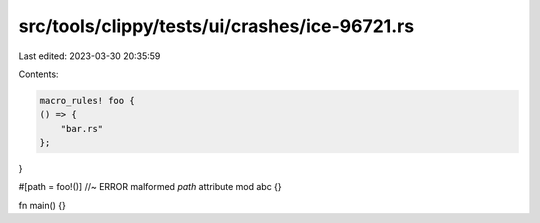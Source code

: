 src/tools/clippy/tests/ui/crashes/ice-96721.rs
==============================================

Last edited: 2023-03-30 20:35:59

Contents:

.. code-block:: rs

    macro_rules! foo {
    () => {
        "bar.rs"
    };
}

#[path = foo!()] //~ ERROR malformed `path` attribute
mod abc {}

fn main() {}


